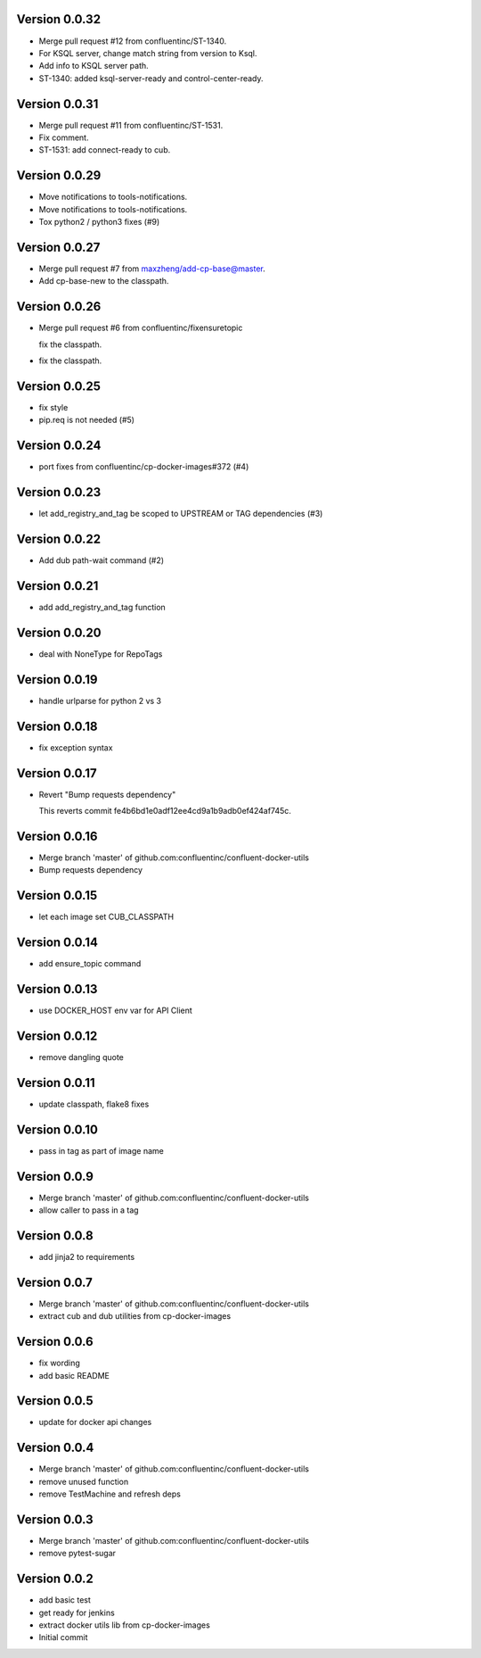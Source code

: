 Version 0.0.32
--------------------------------------------------------------------------------

* Merge pull request #12 from confluentinc/ST-1340.

* For KSQL server, change match string from version to Ksql.

* Add info to KSQL server path.

* ST-1340: added ksql-server-ready and control-center-ready.


Version 0.0.31
--------------------------------------------------------------------------------

* Merge pull request #11 from confluentinc/ST-1531.

* Fix comment.

* ST-1531: add connect-ready to cub.


Version 0.0.29
--------------------------------------------------------------------------------

* Move notifications to tools-notifications.

* Move notifications to tools-notifications.

* Tox python2 / python3 fixes (#9)


Version 0.0.27
--------------------------------------------------------------------------------

* Merge pull request #7 from maxzheng/add-cp-base@master.

* Add cp-base-new to the classpath.


Version 0.0.26
--------------------------------------------------------------------------------

* Merge pull request #6 from confluentinc/fixensuretopic
  
  fix the classpath.
* fix the classpath.

Version 0.0.25
--------------------------------------------------------------------------------

* fix style
* pip.req is not needed (#5)

Version 0.0.24
--------------------------------------------------------------------------------

* port fixes from confluentinc/cp-docker-images#372 (#4)

Version 0.0.23
--------------------------------------------------------------------------------

* let add_registry_and_tag be scoped to UPSTREAM or TAG dependencies (#3)

Version 0.0.22
--------------------------------------------------------------------------------

* Add dub path-wait command (#2)

Version 0.0.21
--------------------------------------------------------------------------------

* add add_registry_and_tag function

Version 0.0.20
--------------------------------------------------------------------------------

* deal with NoneType for RepoTags

Version 0.0.19
--------------------------------------------------------------------------------

* handle urlparse for python 2 vs 3

Version 0.0.18
--------------------------------------------------------------------------------

* fix exception syntax

Version 0.0.17
--------------------------------------------------------------------------------

* Revert "Bump requests dependency"
  
  This reverts commit fe4b6bd1e0adf12ee4cd9a1b9adb0ef424af745c.

Version 0.0.16
--------------------------------------------------------------------------------

* Merge branch 'master' of github.com:confluentinc/confluent-docker-utils
* Bump requests dependency

Version 0.0.15
--------------------------------------------------------------------------------

* let each image set CUB_CLASSPATH

Version 0.0.14
--------------------------------------------------------------------------------

* add ensure_topic command

Version 0.0.13
--------------------------------------------------------------------------------

* use DOCKER_HOST env var for API Client

Version 0.0.12
--------------------------------------------------------------------------------

* remove dangling quote

Version 0.0.11
--------------------------------------------------------------------------------

* update classpath, flake8 fixes

Version 0.0.10
--------------------------------------------------------------------------------

* pass in tag as part of image name

Version 0.0.9
--------------------------------------------------------------------------------

* Merge branch 'master' of github.com:confluentinc/confluent-docker-utils
* allow caller to pass in a tag

Version 0.0.8
--------------------------------------------------------------------------------

* add jinja2 to requirements

Version 0.0.7
--------------------------------------------------------------------------------

* Merge branch 'master' of github.com:confluentinc/confluent-docker-utils
* extract cub and dub utilities from cp-docker-images

Version 0.0.6
--------------------------------------------------------------------------------

* fix wording
* add basic README

Version 0.0.5
--------------------------------------------------------------------------------

* update for docker api changes

Version 0.0.4
--------------------------------------------------------------------------------

* Merge branch 'master' of github.com:confluentinc/confluent-docker-utils
* remove unused function
* remove TestMachine and refresh deps

Version 0.0.3
--------------------------------------------------------------------------------

* Merge branch 'master' of github.com:confluentinc/confluent-docker-utils
* remove pytest-sugar

Version 0.0.2
--------------------------------------------------------------------------------

* add basic test
* get ready for jenkins
* extract docker utils lib from cp-docker-images
* Initial commit
